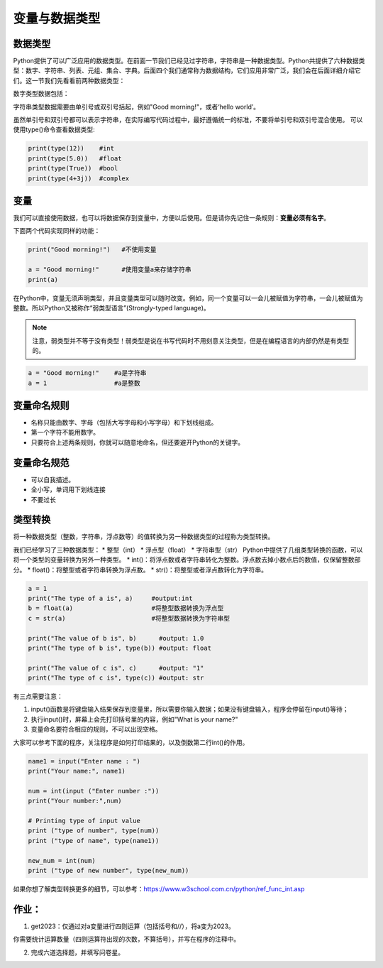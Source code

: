 .. _variable:

变量与数据类型
============

数据类型
-------

Python提供了可以广泛应用的数据类型。在前面一节我们已经见过字符串，字符串是一种数据类型。Python共提供了六种数据类型：数字、字符串、列表、元组、集合、字典。后面四个我们通常称为数据结构，它们应用非常广泛，我们会在后面详细介绍它们。这一节我们先看看前两种数据类型：

数字类型数据包括：

.. glossary::

      整数（int)：

        比如5，-81，19452

      浮点数（float):

        比如0.5，-5.2，2016.1453

      布尔值（boolean)：

        True和False

      复数（complex)：

        比如3+5j

字符串类型数据需要由单引号或双引号括起，例如"Good morning!"，或者‘hello world’。

虽然单引号和双引号都可以表示字符串，在实际编写代码过程中，最好遵循统一的标准，不要将单引号和双引号混合使用。
可以使用type()命令查看数据类型:

.. code-block:: python

    print(type(12))    #int
    print(type(5.0))   #float
    print(type(True))  #bool
    print(type(4+3j))  #complex

变量
----
我们可以直接使用数据，也可以将数据保存到变量中，方便以后使用。但是请你先记住一条规则：**变量必须有名字**。

下面两个代码实现同样的功能：

.. code-block:: python

    print("Good morning!")   #不使用变量

    a = "Good morning!"      #使用变量a来存储字符串
    print(a)

在Python中，变量无须声明类型，并且变量类型可以随时改变。例如，同一个变量可以一会儿被赋值为字符串，一会儿被赋值为整数。所以Python又被称作“弱类型语言”(Strongly-typed language)。

.. note::

  注意，弱类型并不等于没有类型！弱类型是说在书写代码时不用刻意关注类型，但是在编程语言的内部仍然是有类型的。



.. code-block:: python

    a = "Good morning!"    #a是字符串
    a = 1                  #a是整数

变量命名规则
----------

* 名称只能由数字、字母（包括大写字母和小写字母）和下划线组成。
* 第一个字符不能用数字。
* 只要符合上述两条规则，你就可以随意地命名，但还要避开Python的关键字。

变量命名规范
----------

* 可以自我描述。
* 全小写，单词用下划线连接
* 不要过长

类型转换
---------

将一种数据类型（整数，字符串，浮点数等）的值转换为另一种数据类型的过程称为类型转换。

我们已经学习了三种数据类型：
* 整型（int）
* 浮点型（float）
* 字符串型（str）
Python中提供了几组类型转换的函数，可以将一个类型的变量转换为另外一种类型。
* int()：将浮点数或者字符串转化为整数。浮点数去掉小数点后的数值，仅保留整数部分。
* float()：将整型或者字符串转换为浮点数。
* str()：将整型或者浮点数转化为字符串。

.. code-block:: python

        a = 1
        print("The type of a is", a)     #output:int
        b = float(a)                     #将整型数据转换为浮点型
        c = str(a)                       #将整型数据转换为字符串型

        print("The value of b is", b)      #output: 1.0
        print("The type of b is", type(b)) #output: float

        print("The value of c is", c)      #output: "1"
        print("The type of c is", type(c)) #output: str



有三点需要注意：

1. input()函数是将键盘输入结果保存到变量里，所以需要你输入数据；如果没有键盘输入，程序会停留在input()等待；

2. 执行input()时，屏幕上会先打印括号里的内容，例如"What is your name?"

3. 变量命名要符合相应的规则，不可以出现空格。

大家可以参考下面的程序，关注程序是如何打印结果的，以及倒数第二行int()的作用。

.. code-block:: python

    name1 = input("Enter name : ")
    print("Your name:", name1)

    num = int(input ("Enter number :"))
    print("Your number:",num)

    # Printing type of input value
    print ("type of number", type(num))
    print ("type of name", type(name1))

    new_num = int(num)
    print ("type of new number", type(new_num))


如果你想了解类型转换更多的细节，可以参考：https://www.w3school.com.cn/python/ref_func_int.asp

作业：
---------------

1. get2023：仅通过对a变量进行四则运算（包括括号和//），将a变为2023。

你需要统计运算数量（四则运算符出现的次数，不算括号），并写在程序的注释中。

2. 完成六道选择题，并填写问卷星。